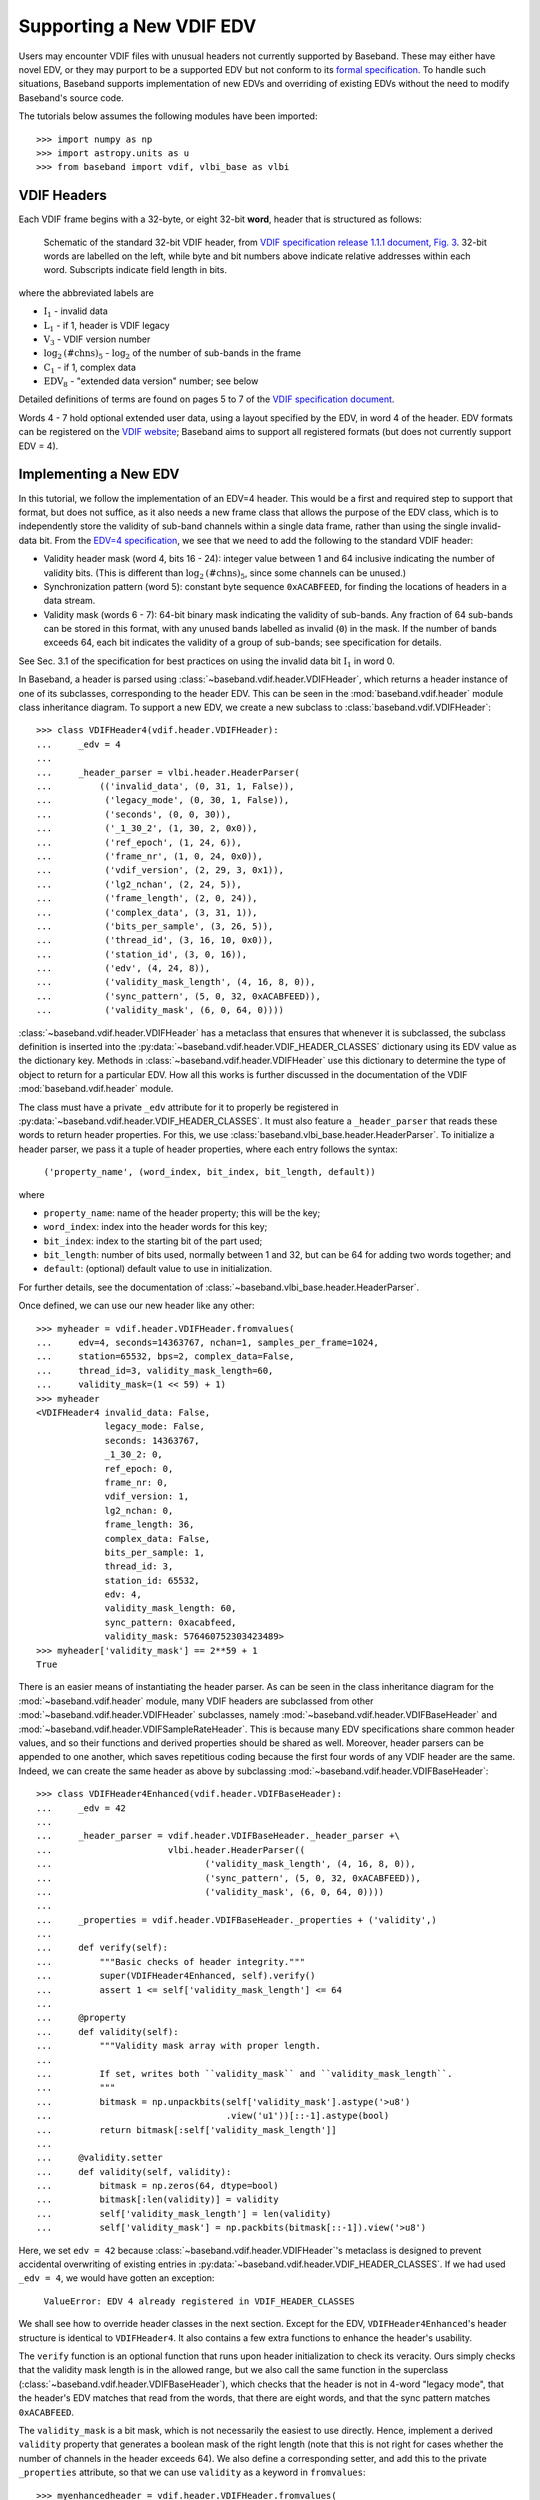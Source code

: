 .. _new_edv:

*************************
Supporting a New VDIF EDV
*************************

Users may encounter VDIF files with unusual headers not currently supported by
Baseband.  These may either have novel EDV, or they may purport to be a
supported EDV but not conform to its `formal specification
<https://www.vlbi.org/vdif/>`_.  To handle such situations, Baseband supports
implementation of new EDVs and overriding of existing EDVs without the need to
modify Baseband's source code.

The tutorials below assumes the following modules have been imported::

    >>> import numpy as np
    >>> import astropy.units as u
    >>> from baseband import vdif, vlbi_base as vlbi

.. _new_edv_vdif_headers:

VDIF Headers
============

Each VDIF frame begins with a 32-byte, or eight 32-bit **word**,
header that is structured as follows:

.. figure:: VDIFHeader.png
   :scale: 50 %

   Schematic of the standard 32-bit VDIF header, from `VDIF specification
   release 1.1.1 document, Fig. 3
   <https://vlbi.org/wp-content/uploads/2019/03/VDIF_specification_Release_1.1.1.pdf>`_.
   32-bit words are labelled on the left, while byte and bit numbers above
   indicate relative addresses within each word.  Subscripts indicate field
   length in bits.

where the abbreviated labels are

- :math:`\mathrm{I}_1` - invalid data
- :math:`\mathrm{L}_1` - if 1, header is VDIF legacy
- :math:`\mathrm{V}_3` - VDIF version number
- :math:`\mathrm{log}_2\mathrm{(\#chns)}_5` - :math:`\mathrm{log}_2` of the
  number of sub-bands in the frame
- :math:`\mathrm{C}_1` - if 1, complex data
- :math:`\mathrm{EDV}_8` - "extended data version" number; see below

Detailed definitions of terms are found on pages 5 to 7 of the `VDIF specification
document <https://vlbi.org/wp-content/uploads/2019/03/VDIF_specification_Release_1.1.1.pdf>`_.

Words 4 - 7 hold optional extended user data, using a layout specified by the
EDV, in word 4 of the header.  EDV formats can be registered on the `VDIF
website <https://www.vlbi.org/vdif/>`_; Baseband aims to support all registered
formats (but does not currently support EDV = 4).

.. _new_edv_new_edv:

Implementing a New EDV
======================

In this tutorial, we follow the implementation of an EDV=4 header.  This would
be a first and required step to support that format, but does not suffice, as
it also needs a new frame class that allows the purpose of the EDV class,
which is to independently store the validity of sub-band channels within a
single data frame, rather than using the single invalid-data bit.  From the
`EDV=4 specification <https://vlbi.org/wp-content/uploads/2019/03/edv4description.pdf>`_, we
see that we need to add the following to the standard VDIF header:

- Validity header mask (word 4, bits 16 - 24): integer value between 1 and
  64 inclusive indicating the number of validity bits.  (This is different
  than :math:`\mathrm{log}_2\mathrm{(\#chns)}_5`, since some channels can be
  unused.)
- Synchronization pattern (word 5): constant byte sequence ``0xACABFEED``,
  for finding the locations of headers in a data stream.
- Validity mask (words 6 - 7): 64-bit binary mask indicating the validity of
  sub-bands.  Any fraction of 64 sub-bands can be stored in this format,
  with any unused bands labelled as invalid (``0``) in the mask.  If the
  number of bands exceeds 64, each bit indicates the validity of a group
  of sub-bands; see specification for details.

See Sec. 3.1 of the specification for best practices on using
the invalid data bit :math:`\mathrm{I}_1` in word 0.

In Baseband, a header is parsed using :class:`~baseband.vdif.header.VDIFHeader`,
which returns a header instance of one of its subclasses, corresponding to the
header EDV.  This can be seen in the :mod:`baseband.vdif.header` module class
inheritance diagram.  To support a new EDV, we create a new subclass to
:class:`baseband.vdif.VDIFHeader`::

    >>> class VDIFHeader4(vdif.header.VDIFHeader):
    ...     _edv = 4
    ...
    ...     _header_parser = vlbi.header.HeaderParser(
    ...         (('invalid_data', (0, 31, 1, False)),
    ...          ('legacy_mode', (0, 30, 1, False)),
    ...          ('seconds', (0, 0, 30)),
    ...          ('_1_30_2', (1, 30, 2, 0x0)),
    ...          ('ref_epoch', (1, 24, 6)),
    ...          ('frame_nr', (1, 0, 24, 0x0)),
    ...          ('vdif_version', (2, 29, 3, 0x1)),
    ...          ('lg2_nchan', (2, 24, 5)),
    ...          ('frame_length', (2, 0, 24)),
    ...          ('complex_data', (3, 31, 1)),
    ...          ('bits_per_sample', (3, 26, 5)),
    ...          ('thread_id', (3, 16, 10, 0x0)),
    ...          ('station_id', (3, 0, 16)),
    ...          ('edv', (4, 24, 8)),
    ...          ('validity_mask_length', (4, 16, 8, 0)),
    ...          ('sync_pattern', (5, 0, 32, 0xACABFEED)),
    ...          ('validity_mask', (6, 0, 64, 0))))

:class:`~baseband.vdif.header.VDIFHeader` has a metaclass that ensures that
whenever it is subclassed, the subclass definition is inserted into the
:py:data:`~baseband.vdif.header.VDIF_HEADER_CLASSES` dictionary using
its EDV value as the dictionary key.  Methods in
:class:`~baseband.vdif.header.VDIFHeader` use this dictionary to determine
the type of object to return for a particular EDV.  How all this works is
further discussed in the documentation of the VDIF
:mod:`baseband.vdif.header` module.

The class must have a private ``_edv`` attribute for it to properly be
registered in :py:data:`~baseband.vdif.header.VDIF_HEADER_CLASSES`.  It must
also feature a ``_header_parser`` that reads these words to return header
properties.  For this, we use
:class:`baseband.vlbi_base.header.HeaderParser`.  To initialize a header parser,
we pass it a tuple of header properties, where each entry follows the
syntax:

    ``('property_name', (word_index, bit_index, bit_length, default))``

where

- ``property_name``: name of the header property; this will be the key;
- ``word_index``: index into the header words for this key;
- ``bit_index``: index to the starting bit of the part used;
- ``bit_length``: number of bits used, normally between 1 and 32, but can be
  64 for adding two words together; and
- ``default``: (optional) default value to use in initialization.

For further details, see the documentation of
:class:`~baseband.vlbi_base.header.HeaderParser`.

Once defined, we can use our new header like any other::

    >>> myheader = vdif.header.VDIFHeader.fromvalues(
    ...     edv=4, seconds=14363767, nchan=1, samples_per_frame=1024,
    ...     station=65532, bps=2, complex_data=False,
    ...     thread_id=3, validity_mask_length=60,
    ...     validity_mask=(1 << 59) + 1)
    >>> myheader
    <VDIFHeader4 invalid_data: False,
                 legacy_mode: False,
                 seconds: 14363767,
                 _1_30_2: 0,
                 ref_epoch: 0,
                 frame_nr: 0,
                 vdif_version: 1,
                 lg2_nchan: 0,
                 frame_length: 36,
                 complex_data: False,
                 bits_per_sample: 1,
                 thread_id: 3,
                 station_id: 65532,
                 edv: 4,
                 validity_mask_length: 60,
                 sync_pattern: 0xacabfeed,
                 validity_mask: 576460752303423489>
    >>> myheader['validity_mask'] == 2**59 + 1
    True

There is an easier means of instantiating the header parser.  As can be seen in the
class inheritance diagram for the :mod:`~baseband.vdif.header` module, many VDIF
headers are subclassed from other :mod:`~baseband.vdif.header.VDIFHeader`
subclasses, namely :mod:`~baseband.vdif.header.VDIFBaseHeader` and
:mod:`~baseband.vdif.header.VDIFSampleRateHeader`.  This is because many
EDV specifications share common header values, and so their functions and
derived properties should be shared as well.  Moreover, header parsers can be
appended to one another, which saves repetitious coding because the first four
words of any VDIF header are the same.  Indeed, we can create the same header
as above by subclassing :mod:`~baseband.vdif.header.VDIFBaseHeader`::

    >>> class VDIFHeader4Enhanced(vdif.header.VDIFBaseHeader):
    ...     _edv = 42
    ...
    ...     _header_parser = vdif.header.VDIFBaseHeader._header_parser +\
    ...                      vlbi.header.HeaderParser((
    ...                             ('validity_mask_length', (4, 16, 8, 0)),
    ...                             ('sync_pattern', (5, 0, 32, 0xACABFEED)),
    ...                             ('validity_mask', (6, 0, 64, 0))))
    ...
    ...     _properties = vdif.header.VDIFBaseHeader._properties + ('validity',)
    ...
    ...     def verify(self):
    ...         """Basic checks of header integrity."""
    ...         super(VDIFHeader4Enhanced, self).verify()
    ...         assert 1 <= self['validity_mask_length'] <= 64
    ...
    ...     @property
    ...     def validity(self):
    ...         """Validity mask array with proper length.
    ...
    ...         If set, writes both ``validity_mask`` and ``validity_mask_length``.
    ...         """
    ...         bitmask = np.unpackbits(self['validity_mask'].astype('>u8')
    ...                                 .view('u1'))[::-1].astype(bool)
    ...         return bitmask[:self['validity_mask_length']]
    ...
    ...     @validity.setter
    ...     def validity(self, validity):
    ...         bitmask = np.zeros(64, dtype=bool)
    ...         bitmask[:len(validity)] = validity
    ...         self['validity_mask_length'] = len(validity)
    ...         self['validity_mask'] = np.packbits(bitmask[::-1]).view('>u8')

Here, we set ``edv = 42`` because :class:`~baseband.vdif.header.VDIFHeader`'s
metaclass is designed to prevent accidental overwriting of existing
entries in :py:data:`~baseband.vdif.header.VDIF_HEADER_CLASSES`.  If we had used
``_edv = 4``, we would have gotten an exception:

    ``ValueError: EDV 4 already registered in VDIF_HEADER_CLASSES``

We shall see how to override header classes in the next section.  Except for
the EDV, ``VDIFHeader4Enhanced``'s header structure is identical
to ``VDIFHeader4``.  It also contains a few extra functions to enhance the
header's usability.

The ``verify`` function is an optional function that runs upon header
initialization to check its veracity.  Ours simply checks that the
validity mask length is in the allowed range, but we also call the same function
in the superclass (:class:`~baseband.vdif.header.VDIFBaseHeader`), which
checks that the header is not in 4-word "legacy mode", that the header's
EDV matches that read from the words, that there are eight words, and
that the sync pattern matches ``0xACABFEED``.

The ``validity_mask`` is a bit mask, which is not necessarily the easiest to
use directly.  Hence, implement a derived ``validity`` property that generates
a boolean mask of the right length (note that this is not right for cases
whether the number of channels in the header exceeds 64).  We also define a
corresponding setter, and add this to the private ``_properties`` attribute,
so that we can use ``validity`` as a keyword in ``fromvalues``::

    >>> myenhancedheader = vdif.header.VDIFHeader.fromvalues(
    ...     edv=42, seconds=14363767, nchan=1, samples_per_frame=1024,
    ...     station=65532, bps=2, complex_data=False,
    ...     thread_id=3, validity=[True]+[False]*58+[True])
    >>> myenhancedheader
    <VDIFHeader4Enhanced invalid_data: False,
                         legacy_mode: False,
                         seconds: 14363767,
                         _1_30_2: 0,
                         ref_epoch: 0,
                         frame_nr: 0,
                         vdif_version: 1,
                         lg2_nchan: 0,
                         frame_length: 36,
                         complex_data: False,
                         bits_per_sample: 1,
                         thread_id: 3,
                         station_id: 65532,
                         edv: 42,
                         validity_mask_length: 60,
                         sync_pattern: 0xacabfeed,
                         validity_mask: [576460752303423489]>
    >>> assert myenhancedheader['validity_mask'] == 2**59 + 1
    >>> assert (myenhancedheader.validity == [True]+[False]*58+[True]).all()
    >>> myenhancedheader.validity = [True]*8
    >>> myenhancedheader['validity_mask']
    array([255], dtype=uint64)

.. note::

    If you have implemented support for a new EDV that is widely used, we
    encourage you to make a pull request to Baseband's `GitHub repository
    <https://github.com/mhvk/baseband>`_, as well as to `register it
    <https://www.vlbi.org/vdif/>`_ (if it is not already registered) with the
    VDIF consortium!

.. _new_edv_replacement:

Replacing an Existing EDV
=========================

Above, we mentioned that :class:`~baseband.vdif.header.VDIFHeader`'s
metaclass is designed to prevent accidental overwriting of existing
entries in :py:data:`~baseband.vdif.header.VDIF_HEADER_CLASSES`, so attempting
to assign two header classes to the same EDV results in an exception.  There
are situations such the one above, however, where we'd like to replace
one header with another.

To get :class:`~baseband.vdif.header.VDIFHeader` to use ``VDIFHeader4Enhanced``
when ``edv=4``, we can manually insert it in the dictionary::

    >>> vdif.header.VDIF_HEADER_CLASSES[4] = VDIFHeader4Enhanced

Of course, we should then be sure that its ``_edv`` attribute is correct::

    >>> VDIFHeader4Enhanced._edv = 4

:class:`~baseband.vdif.header.VDIFHeader` will now return instances of
``VDIFHeader4Enhanced`` when reading headers with ``edv = 4``::

    >>> myheader = vdif.header.VDIFHeader.fromvalues(
    ...     edv=4, seconds=14363767, nchan=1,
    ...     station=65532, bps=2, complex_data=False,
    ...     thread_id=3, validity=[True]*60)
    >>> assert isinstance(myheader, VDIFHeader4Enhanced)

.. note::

    Failing to modify ``_edv`` in the class definition will lead to an
    EDV mismatch when ``verify`` is called during header initialization.

This can also be used to override :class:`~baseband.vdif.header.VDIFHeader`'s
behavior *even for EDVs that are supported by Baseband*, which may
prove useful when reading data with corrupted or mislabelled headers.  To
illustrate this, we attempt to read in a corrupted VDIF file originally
from the Dominion Radio Astrophysical Observatory.  This file can be
imported from the baseband data directory::

    >>> from baseband.data import SAMPLE_DRAO_CORRUPT

Naively opening the file with

    >>> fh = vdif.open(SAMPLE_DRAO_CORRUPT, 'rs')  # doctest: +SKIP

will lead to an AssertionError.  This is because while the headers of the
file use EDV=0, it deviates from that EDV standard by storing additional
information an: an "eud2" parameter in word 5, which is related to the sample time.
Furthermore, the ``bits_per_sample`` setting is incorrect (it should be 3 rather
than 4 -- the number is defined such that a one-bit sample has a
``bits_per_sample`` code of 0).  Finally, though not an error, the
``thread_id`` in word 3 defines two parts, ``link`` and ``slot``, which
reflect the data acquisition computer node that wrote the data to disk.

To accommodate these changes, we design an alternate header.  We first
pop the EDV = 0 entry from :py:data:`~baseband.vdif.header.VDIF_HEADER_CLASSES`::

    >>> vdif.header.VDIF_HEADER_CLASSES.pop(0)
    <class 'baseband.vdif.header.VDIFHeader0'>

We then define a replacement class::

    >>> class DRAOVDIFHeader(vdif.header.VDIFHeader0):
    ...     """DRAO VDIF Header
    ...
    ...     An extension of EDV=0 which uses the thread_id to store link
    ...     and slot numbers, and adds a user keyword (illegal in EDV0,
    ...     but whatever) that identifies data taken at the same time.
    ...
    ...     The header also corrects 'bits_per_sample' to be properly bps-1.
    ...     """
    ...
    ...     _header_parser = vdif.header.VDIFHeader0._header_parser + \
    ...         vlbi.header.HeaderParser((('link', (3, 16, 4)),
    ...                                   ('slot', (3, 20, 6)),
    ...                                   ('eud2', (5, 0, 32))))
    ...
    ...     def verify(self):
    ...         pass  # this is a hack, don't bother with verification...
    ...
    ...     @classmethod
    ...     def fromfile(cls, fh, edv=0, verify=False):
    ...         self = super(DRAOVDIFHeader, cls).fromfile(fh, edv=0,
    ...                                                    verify=False)
    ...         # Correct wrong bps
    ...         self.mutable = True
    ...         self['bits_per_sample'] = 3
    ...         return self

We override ``verify`` because :class:`~baseband.vdif.header.VDIFHeader0`'s
``verify`` function checks that word 5 contains no data.  We also override
the ``fromfile`` class method such that the ``bits_per_sample`` property
is reset to its proper value whenever a header is read from file.

We can now read in the corrupt file by manually reading in the header, then
the payload, of each frame::

    >>> fh = vdif.open(SAMPLE_DRAO_CORRUPT, 'rb')
    >>> header0 = DRAOVDIFHeader.fromfile(fh)
    >>> header0['eud2'] == 667235140
    True
    >>> header0['link'] == 2
    True
    >>> payload0 = vdif.payload.VDIFPayload.fromfile(fh, header0)
    >>> payload0.shape == (header0.samples_per_frame, header0.nchan)
    True
    >>> fh.close()

Reading a frame using :class:`~baseband.vdif.frame.VDIFFrame` will still fail,
since its ``_header_class`` is :class:`~baseband.vdif.header.VDIFHeader`,
and so :meth:`VDIFHeader.fromfile <baseband.vdif.header.VDIFHeader.fromfile>`,
rather than the function we defined, is used to read in headers.  If we
wanted to use :class:`~baseband.vdif.frame.VDIFFrame`, we would need to set

    ``VDIFFrame._header_class = DRAOVDIFHeader``

before using :func:`baseband.vdif.open`, so that header files are read
using ``DRAOVDIFHeader.fromfile``.

A more elegant solution that is compatible with :class:`baseband.vdif.base.VDIFStreamReader`
without hacking :class:`baseband.vdif.frame.VDIFFrame` involves modifying the
bits-per-sample code within ``__init__()``.  Let's remove our previous custom
class, and define a replacement::

    >>> vdif.header.VDIF_HEADER_CLASSES.pop(0)
    <class '__main__.DRAOVDIFHeader'>
    >>> class DRAOVDIFHeaderEnhanced(vdif.header.VDIFHeader0):
    ...     """DRAO VDIF Header
    ...
    ...     An extension of EDV=0 which uses the thread_id to store link and slot
    ...     numbers, and adds a user keyword (illegal in EDV0, but whatever) that
    ...     identifies data taken at the same time.
    ...
    ...     The header also corrects 'bits_per_sample' to be properly bps-1.
    ...     """
    ...     _header_parser = vdif.header.VDIFHeader0._header_parser + \
    ...         vlbi.header.HeaderParser((('link', (3, 16, 4)),
    ...                                   ('slot', (3, 20, 6)),
    ...                                   ('eud2', (5, 0, 32))))
    ...
    ...     def __init__(self, words, edv=None, verify=True, **kwargs):
    ...         super(DRAOVDIFHeaderEnhanced, self).__init__(
    ...                 words, verify=False, **kwargs)
    ...         self.mutable = True
    ...         self['bits_per_sample'] = 3
    ...
    ...     def verify(self):
    ...         pass

If we had the whole corrupt file, this might be enough to use the stream
reader without further modification.  It turns out, though, that the frame
numbers are not monotonic and that the station ID changes between frames as
well, so one would be better off making a new copy.  Here, we can at least
now read frames::

    >>> fh2 = vdif.open(SAMPLE_DRAO_CORRUPT, 'rb')
    >>> frame0 = fh2.read_frame()
    >>> np.all(frame0.data == payload0.data)
    True
    >>> fh2.close()

Reading frames using :meth:`VDIFFileReader.read_frame
<baseband.vdif.base.VDIFFileReader.read_frame>` will now work as well, but
reading frame sets using :meth:`VDIFFileReader.read_frameset
<baseband.vdif.base.VDIFFileReader.read_frameset>` will still fail.
This is because the frame and thread numbers that function relies on
are meaningless for these headers, and grouping threads together using
the  ``link``, ``slot`` and ``eud2`` values should be manually performed
by the user.
